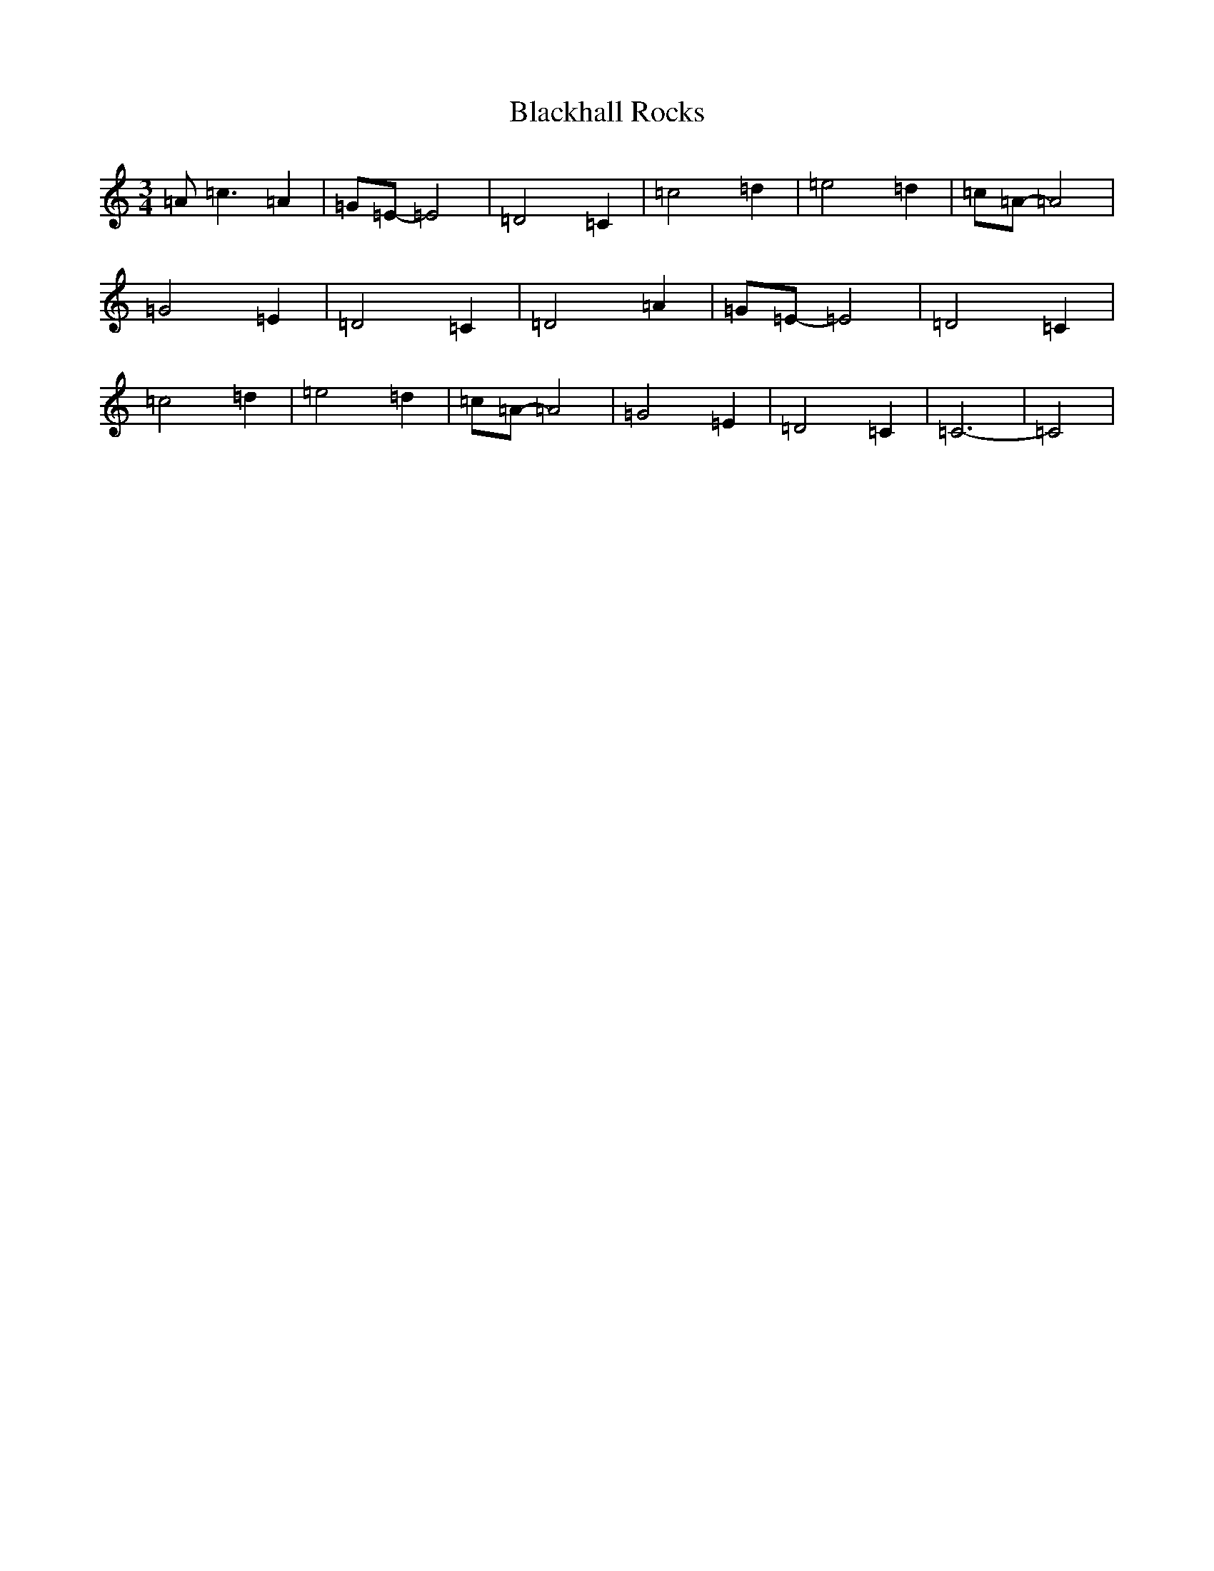 X: 2013
T: Blackhall Rocks
S: https://thesession.org/tunes/6423#setting18148
R: waltz
M:3/4
L:1/8
K: C Major
=A=c3=A2|=G=E-=E4|=D4=C2|=c4=d2|=e4=d2|=c=A-=A4|=G4=E2|=D4=C2|=D4=A2|=G=E-=E4|=D4=C2|=c4=d2|=e4=d2|=c=A-=A4|=G4=E2|=D4=C2|=C6|-=C4|